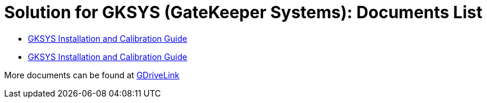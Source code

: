 = Solution for GKSYS (GateKeeper Systems): Documents List

* xref:SLN-GKSYS:SLN-GKSYS-User-Guide.adoc[GKSYS Installation and Calibration Guide]

* xref:SLN-GKSYS:SLN-GKSYS-Installation-Guide.adoc[GKSYS Installation and Calibration Guide]

More documents can be found at https://drive.google.com/drive/folders/1iI1S4uPpzWRrWhCCOGin6ru_9Q53P6mF?usp=drive_link[GDriveLink, window=_blank]

